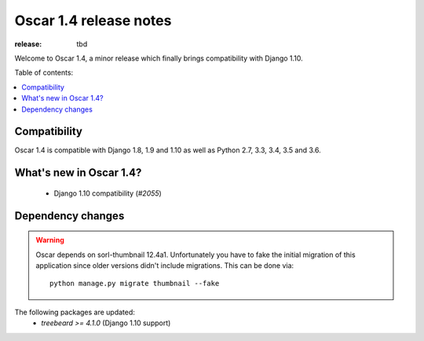=======================
Oscar 1.4 release notes
=======================

:release: tbd

Welcome to Oscar 1.4, a minor release which finally brings compatibility with
Django 1.10.


Table of contents:

.. contents::
    :local:
    :depth: 1


.. _compatibility_of_1.4:

Compatibility
-------------

Oscar 1.4 is compatible with Django 1.8, 1.9 and 1.10 as well as Python 2.7,
3.3, 3.4, 3.5 and 3.6.


.. _new_in_1.4:

What's new in Oscar 1.4?
------------------------

 - Django 1.10 compatibility (`#2055`)


.. _`#2055`: https://github.com/django-oscar/django-oscar/issues/2055


Dependency changes
------------------

.. warning::

    Oscar depends on sorl-thumbnail 12.4a1. Unfortunately you have to 
    fake the initial migration of this application since older versions didn't
    include migrations. This can be done via::

        python manage.py migrate thumbnail --fake


The following packages are updated:
    - `treebeard >= 4.1.0` (Django 1.10 support)
